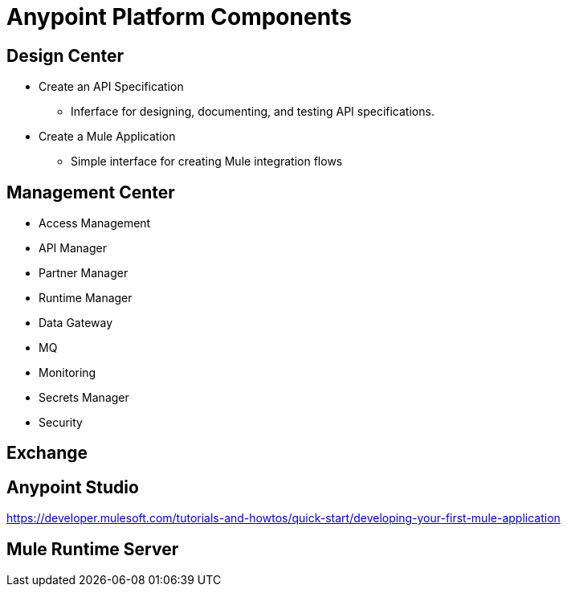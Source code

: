 = Anypoint Platform Components

== Design Center

* Create an API Specification
** Inferface for designing, documenting, and testing API specifications.
* Create a Mule Application
** Simple interface for creating Mule integration flows

== Management Center

* Access Management
* API Manager
* Partner Manager
* Runtime Manager
* Data Gateway
* MQ
* Monitoring
* Secrets Manager
* Security

== Exchange

== Anypoint Studio

https://developer.mulesoft.com/tutorials-and-howtos/quick-start/developing-your-first-mule-application

== Mule Runtime Server

